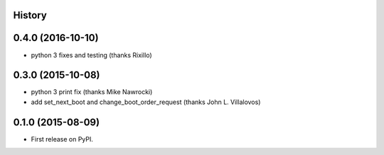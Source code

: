 .. :changelog:

History
-------

0.4.0 (2016-10-10)
------------------
* python 3 fixes and testing (thanks Rixillo)

0.3.0 (2015-10-08)
------------------
* python 3 print fix (thanks Mike Nawrocki)
* add set_next_boot and change_boot_order_request (thanks John L. Villalovos)

0.1.0 (2015-08-09)
---------------------

* First release on PyPI.
